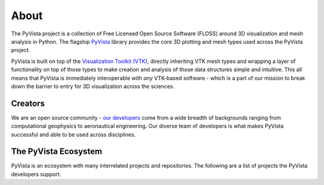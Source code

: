 .. title:: About

About
=====


The PyVista project is a collection of Free Licensed Open Source Software
(FLOSS) around 3D visualization and mesh analysis in Python.
The flagship `PyVista <https://github.com/pyvista/pyvista>`__
library provides the core 3D plotting and mesh types used across the PyVista
project.

PyVista is built on top of the `Visualization Toolkit (VTK) <http://wwww.vtk.org>`__,
directly inheriting VTK mesh types and wrapping a layer of functionality on
top of those types to make creation and analysis of those data structures
simple and intuitive. This all means that PyVista is immediately interoperable
with *any* VTK-based software - which is a part of our mission to break down
the barrier to entry for 3D visualization across the sciences.


Creators
--------

We are an open source community - `our developers <https://github.com/pyvista/pyvista/blob/master/AUTHORS.rst>`__
come from a wide breadth of backgrounds ranging from computational geophysics
to aeronautical engineering. Our diverse team of developers is what makes
PyVista successful and able to be used across disciplines.




The PyVista Ecosystem
---------------------

PyVista is an ecosystem with many interrelated projects and repositories.
The following are a list of projects the PyVista developers support:


.. raw:: html

    <div class="columns">
        <div class="column">
            <h3>PyVista</h3>
            <p>3D plotting and mesh analysis through a streamlined interface for the Visualization Toolkit (VTK)</p>
            <ul class="icons">
                <li><i class="fab fa-github fa-lg"></i><a href="https://github.com/pyvista/pyvista">pyvista/pyvista</a></li>
                <li><i class="fas fa-book fa-lg"></i><a href="http://docs.pyvista.org">http://docs.pyvista.org</a></li>
                <li><i class="fa fa-check fa-lg" style="color:green"></i>Stable</li>
            </ul>
        </div>
        <div class="column">
            <h3>PyMeshFix</h3>
            <p>Python Wrapper for MeshFix: easily repair holes in PyVista surface meshes</p>
            <ul class="icons">
                <li><i class="fab fa-github fa-lg"></i><a href="https://github.com/pyvista/pymeshfix">pyvista/pymeshfix</a></li>
                <li><i class="fas fa-book fa-lg"></i><a href="http://pymeshfix.pyvista.org">http://pymeshfix.pyvista.org</a></li>
                <li><i class="fa fa-sync-alt fa-lg" style="color:green"></i>Ready, but changing</li>
            </ul>
        </div>
    </div>
    <div class="columns">
        <div class="column">
            <h3>TetGen</h3>
            <p>A Python interface to the C++ TetGen library to generate tetrahedral meshes of any 3D polyhedral domains</p>
            <ul class="icons">
                <li><i class="fab fa-github fa-lg"></i><a href="https://github.com/pyvista/tetgen">pyvista/tetgen</a></li>
                <li><i class="fas fa-book fa-lg"></i><a href="http://tetgen.pytvista.org/">https://tetgen.pyvista.org</a></li>
                <li><i class="fa fa-check fa-lg" style="color:green"></i>Stable</li>
            </ul>
        </div>
        <div class="column">
            <h3>PyACVD</h3>
            <p>Python implementation of surface mesh resampling algorithm ACVD</p>
            <ul class="icons">
                <li><i class="fab fa-github fa-lg"></i><a href="https://github.com/pyvista/pyacvd">pyvista/pyacvd</a></li>
                <li><i class="fas fa-book fa-lg"></i></i>No documentation yet!</li></li>
                <li><i class="fa fa-sync-alt fa-lg" style="color:orange"></i>In the works...</li>
            </ul>
        </div>
    </div>
